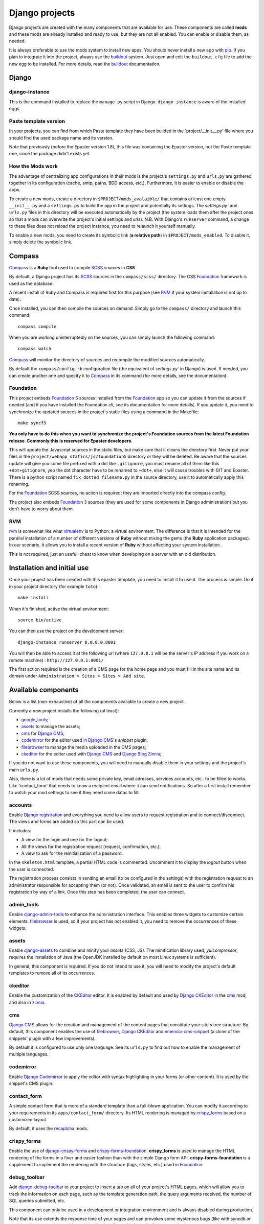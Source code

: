 .. _intro_django:
.. _buildout: http://www.buildout.org/
.. _virtualenv: http://www.virtualenv.org/
.. _pip: http://www.pip-installer.org
.. _Foundation 3: http://foundation.zurb.com/old-docs/f3/
.. _Foundation: http://foundation.zurb.com/
.. _Foundation Orbit: http://foundation.zurb.com/orbit.php
.. _modular-scale: https://github.com/scottkellum/modular-scale
.. _Compass: http://compass-style.org/
.. _SCSS: http://sass-lang.com/
.. _rvm: http://rvm.io/
.. _Django: https://www.djangoproject.com/
.. _django-admin-tools: https://bitbucket.org/izi/django-admin-tools/
.. _Django CMS: https://www.django-cms.org/
.. _django-assets: http://elsdoerfer.name/docs/django-assets/
.. _django-debug-toolbar: https://github.com/django-debug-toolbar/django-debug-toolbar/
.. _Django Blog Zinnia: https://github.com/Fantomas42/django-blog-zinnia
.. _Django CKEditor: https://github.com/divio/djangocms-text-ckeditor/
.. _Django Filebrowser: https://github.com/wardi/django-filebrowser-no-grappelli
.. _django-google-tools: https://pypi.python.org/pypi/django-google-tools
.. _Django Porticus: https://github.com/emencia/porticus
.. _Django PDB: https://github.com/tomchristie/django-pdb
.. _Django flatpages app: https://docs.djangoproject.com/en/1.5/ref/contrib/flatpages/
.. _Django sites app: https://docs.djangoproject.com/en/1.5/ref/contrib/sites/
.. _Django reCaptcha: https://github.com/praekelt/django-recaptcha
.. _Django registration: https://django-registration.readthedocs.org/en/latest/
.. _CKEditor: http://ckeditor.com/
.. _emencia-cms-snippet: https://github.com/emencia/emencia-cms-snippet
.. _Service reCaptcha: http://www.google.com/recaptcha
.. _Django Codemirror: https://github.com/sveetch/djangocodemirror
.. _django-crispy-forms: https://github.com/maraujop/django-crispy-forms
.. _crispy-forms-foundation: https://github.com/sveetch/crispy-forms-foundation
.. _emencia-django-slideshows: https://github.com/emencia/emencia-django-slideshows
.. _emencia-django-staticpages: https://github.com/emencia/emencia-django-staticpages
.. _django-urls-map: https://github.com/sveetch/django-urls-map
.. _Sitemap framework: https://docs.djangoproject.com/en/1.5/ref/contrib/sitemaps/

***************
Django projects
***************

Django projects are created with the many components that are available for use. These components are called **mods** and these mods are already installed and ready to use, but they are not all enabled. You can enable or disable them, as needed.

It is always preferable to use the mods system to install new apps. You should never install a new app with `pip`_. If you plan to integrate it into the project, always use the `buildout`_ system. Just open and edit the ``buildout.cfg`` file to add the new egg to be installed. For more details, read the `buildout`_ documentation.

Django
======

django-instance
---------------

This is the command installed to replace the ``manage.py`` script in Django. ``django-instance`` is aware of the installed eggs.

Paste template version
----------------------

In your projects, you can find from which Paste template they have been builded in the 'project/__init__.py' file where you should find the used package name and its version.

Note that previously (before the Epaster version 1.8), this file was containing the Epaster version, not the Paste template one, since the package didn't exists yet.

How the Mods work
-----------------

The advantage of centralizing app configurations in their mods is the project's ``settings.py`` and ``urls.py`` are gathered together in its configuration (cache, smtp, paths, BDD access, etc.). Furthermore, it is easier to enable or disable the apps.

To create a new mods, create a directory in ``$PROJECT/mods_avalaible/`` that contains at least one empty ``__init__.py`` and a ``settings.py`` to build the app in the project and potentially its settings. The `settings.py`` and ``urls.py`` files in this directory will be executed automatically by the project (the system loads them after the project ones so that a mods can overwrite the project's initial settings and urls). N.B. With Django's ``runserver`` command, a change to these files does not reload the project instance; you need to relaunch it yourself manually.

To enable a new mods, you need to create its symbolic link (**a relative path**) in ``$PROJECT/mods_enabled``. To disable it, simply delete the symbolic link.

Compass
=======

`Compass`_ is a **Ruby** tool used to compile `SCSS`_ sources in **CSS**.

By default, a Django project has its `SCSS`_ sources in the ``compass/scss/`` directory. The CSS `Foundation`_ framework is used as the database.

A recent install of Ruby and Compass is required first for this purpose (see `RVM`_ if your system installation is not up to date).

Once installed, you can then compile the sources on demand. Simply go to the ``compass/`` directory and launch this command: ::

    compass compile

When you are working uninterruptedly on the sources, you can simply launch the following command: ::

    compass watch

`Compass`_ will monitor the directory of sources and recompile the modified sources automatically.

By default the ``compass/config.rb`` configuration file (the equivalent of `settings.py`` in Django) is used. If needed, you can create another one and specify it to `Compass`_ in its command (for more details, see the documentation).

Foundation
----------

This project embeds `Foundation`_ 5 sources installed from the `Foundation`_ app so you can update it from the sources if needed (and if you have installed the Foundation cli, see its documentation for more details). If you update it, you need to synchronize the updated sources in the project's static files using a command in the Makefile: ::

    make syncf5
    
**You only have to do this when you want to synchronize the project's Foundation sources from the latest Foundation release. Commonly this is reserved for Epaster developers.**

This will update the Javascript sources in the static files, but make sure that it cleans the directory first. Never put your files in the ``project/webapp_statics/js/foundation5`` directory or they will be deleted. Be aware that the sources update will give you some file prefixed with a dot like ``.gitignore``, you must rename all of them like this ``+dot+gitignore``, yep the dot character have to be renamed to ``+dot+``, else it will cause troubles with GIT and Epaster. There is a python script named ``fix_dotted_filename.py`` in the source directory, use it to automatically apply this renaming.

For the `Foundation`_ SCSS sources, no action is required; they are imported directly into the compass config.

The project also embeds `Foundation 3`_ sources (they are used for some components in Django administration) but you don't have to worry about them.

RVM
---

`rvm`_ is somewhat like what `virtualenv`_ is to Python: a virtual environment. The difference is that it is intended for the parallel installation of a number of different versions of **Ruby** without mixing the gems (the **Ruby** application packages). In our scenario, it allows you to install a recent version of **Ruby** without affecting your system installation.

This is not required, just an usefull cheat to know when developing on a server with an old distribution.

Installation and initial use
============================

Once your project has been created with this epaster template, you need to install it to use it. The process is simple. Do it in your project directory (for example ``toto``): ::

    make install

When it's finished, active the virtual environment: ::

    source bin/active

You can then use the project on the development server: ::

    django-instance runserver 0.0.0.0:8001

You will then be able to access it at the following url (where ``127.0.0.1`` will be the server's IP address if you work on a remote machine) : ``http://127.0.0.1:8001/``

The first action required is the creation of a CMS page for the home page and you must fill in the site name and its domain under ``Administration > Sites > Sites > Add site``.

Available components
====================

Below is a list (non-exhaustive) of all the components available to create a new project.

Currently a new project installs the following (at least):

* `google_tools`_;
* `assets`_ to manage the assets;
* `cms`_ for `Django CMS`_;
* `codemirror`_ for the editor used in `Django CMS`_'s *snippet* plugin;
* `filebrowser`_ to manage the media uploaded in the CMS pages;
* `ckeditor`_ for the editor used with `Django CMS`_ and `Django Blog Zinnia`_;

If you do not want to use these components, you will need to manually disable them in your settings and the project's main ``urls.py``.

Also, there is a lot of mods that needs some private key, email adresses, services accounts, etc.. to be filled to works. Like 'contact_form' that needs to know a recipient email where it can send notifications. So after a first install remember to watch your mod settings to see if they need some datas to fill.

accounts
--------

Enable `Django registration`_ and everything you need to allow users to request registration and to connect/disconnect. The views and forms are added so this part can be used. 

It includes:

* A view for the login and one for the logout;
* All the views for the registration request (request, confirmation, etc.);
* A view to ask for the reinitialization of a password.

In the ``skeleton.html`` template, a partial HTML code is commented. Uncomment it to display the *logout* button when the user is connected.

The registration process consists in sending an email (to be configured in the settings) with the registration request to an administrator responsible for accepting them (or not). Once validated, an email is sent to the user to confirm his registration by way of a link. Once this step has been completed, the user can connect.

admin_tools
-----------

Enable `django-admin-tools`_ to enhance the administration interface. This enables three widgets to customize certain elements. `filebrowser`_ is used, so if your project has not enabled it, you need to remove the occurrences of these widgets.

assets
------

Enable `django-assets`_ to combine and minify your *assets* (CSS, JS). The minification library used, *yuicompressor*, requires the installation of Java (the OpenJDK installed by default on most Linux systems is sufficient).

In general, this component is required. If you do not intend to use it, you will need to modify the project's default templates to remove all of its occurrences.

ckeditor
--------

Enable the customization of the `CKEditor`_ editor. It is enabled by default and used by `Django CKEditor`_ in the `cms`_ mod, and also in `zinnia`_.

cms
---

`Django CMS`_ allows for the creation and management of the content pages that constitute your site's tree structure. By default, this component enables the use of `filebrowser`_, `Django CKEditor`_ and `emencia-cms-snippet`_ (a clone of the snippets' plugin with a few improvements).

By default it is configured to use only one language. See its ``urls.py`` to find out how to enable the management of multiple languages.

codemirror
----------

Enable `Django Codemirror`_ to apply the editor with syntax highlighting in your forms (or other content). It is used by the snippet's CMS plugin.

contact_form
------------

A simple contact form that is more of a standard template than a full-blown application. You can modify it according to your requirements in its ``apps/contact_form/`` directory. Its HTML rendering is managed by `crispy_forms`_ based on a customized layout.

By default, it uses the `recaptcha`_ mods.

crispy_forms
------------

Enable the use of `django-crispy-forms`_ and `crispy-forms-foundation`_. **crispy_forms** is used to manage the HTML rendering of the forms in a finer and easier fashion than with the simple Django form API. **crispy-forms-foundation** is a supplement to implement the rendering with the structure (tags, styles, etc.) used in `Foundation`_.

debug_toolbar
-------------

Add `django-debug-toolbar`_ to your project to insert a tab on all of your project's HTML pages, which will allow you to track the information on each page, such as the template generation path, the  query arguments received, the number of SQL queries submitted, etc.

This component can only be used in a development or integration environment and is always disabled during production.

Note that its use extends the response time of your pages and can provokes some mysterious bugs (like with syncdb or zinnia) so for the time being, this mods is disabled. So enable it locally for your needs, but never commit its enabled mod and remember to disable it when you have a strange bug.

filebrowser
-----------

Add `Django Filebrowser`_ to your project so you can use a centralized interface to manage the uploaded files to be used with other components (`cms`_, `zinnia`_, etc.).

The version used is a special version called *no grappelli* that can be used outside of the *django-grapelli* environment.

flatpages
---------

Enable the use of `Django flatpages app`_ in your project. Once it has been enabled, go to the ``urls.py`` in this mod to configure the *map* of the urls to be used.

google_tools
------------

Add `django-google-tools`_ to your project to manage the tags for *Google Analytics* and *Google Site Verification* from the site administration location.

pdb
---

Add `Django PDB`_ to your project for more precise debugging with breakpoints. N.B. Neither ``django_pdb`` nor ``pdb`` are installed by the buildout. You must install them manually, for example with `pip`_, in your development environment so you do not disrupt the installation of projects being integrated or in production. You must also add the required breakpoints yourself.

porticus
--------

Add `Django Porticus`_ to your project to manage file galleries.

site_metas
----------

Enable a module in ``settings.TEMPLATE_CONTEXT_PROCESSORS`` to show a few variables linked to `Django sites app`_ in the context of the project views template.

Common context available variables are:

* ``SITE.name``: Current *Site* entry name;
* ``SITE.domain``: Current *Site* entry domain;
* ``SITE.web_url``: The Current *Site* entry domain prefixed with the http protocol like ``http://mydomain.com``. If HTTPS is enabled 'https' will be used instead of 'http';

Some projects can change this to add some other variables, you can see for them in ``project.utils.context_processors.get_site_metas``.

sitemap
-------

This mod use the Django's `Sitemap framework`_ to publish the ``sitemap.xml`` for various apps. The default config contains ressources for DjangoCMS, Zinnia, staticpages, contact form and Porticus but only ressource for DjangoCMS is enabled.

Uncomment ressources or add new app ressources for your needs (see the Django documentation for more details).

slideshows
----------

Enable the `emencia-django-slideshows`_ app to manage slide animations (slider, carousel, etc.). This was initially provided for `Foundation Orbit` and *Royal Slider*, but can be used with other libraries if needed.

staticpages
-----------

This mod uses `emencia-django-staticpages`_ to use static pages with a direct to template process, it replace the deprecated mod *prototype*.

recaptcha
---------

Enable the `Django reCaptcha`_ module to integrate a field of the *captcha* type via the `Service reCaptcha`_. This integration uses a special template and CSS to make it *responsive*.

**N.B.**

If you do in fact use this module, go to its mods setting file (or that of your environment) to fill in the public key and the private key to be used to transmit the data required.

By default, these keys are filled in with a *fake* value and the captcha's form field therefore sends back a silent error (a message is inserted into the form without creating a Python *Exception*).

urlmap
------

`django-urls-map`_ is a tiny Django app to embed a simple management command that will display the url map of your project.

zinnia
------

`Django Blog Zinnia`_ allows for the management of a blog in your project. It is perfectly integrated into the `cms`_ component but can also be used independently.

At the time of installation, an automatic patch (that can be viewed in the ``patches/`` directory) is applied to it to implement the use of `ckeditor`_, which is enabled by default in its settings.

Languages not supported with Django
===================================

If you want to use a locale name that Django is not aware of, when you enable it in your settings file within the ``LANGUAGES`` setting, you will see bad behaviors or even Django errors.

This is because Django is not aware of the locale name you give it, probably because it does not have a translation catalog for it. You can add it yourself by *monkey patching* Django. You need to add your locale config in ``$DJANGO_EGG/django/conf/locale/__init__.py`` and, if needed, (for example, if you add a locale for an untranslated language), add the translation catalog (PO file) in ``$DJANGO_EGG/django/conf/locale/``. To make it easier, simply copy a catalog that exists already (such as *en*) and paste it along with the name of your new locale.

Finally you have to include this monkey patch within the buildout install process. The best process is to use a diff file with the buildout diff recipe. You can find a sample of this in the buildout parts called ``patch-django-locale-part01`` and ``patch-django-locale-part02``. The first applies the patch; the second one compiles the PO file. This is only required if you add a new PO file.
